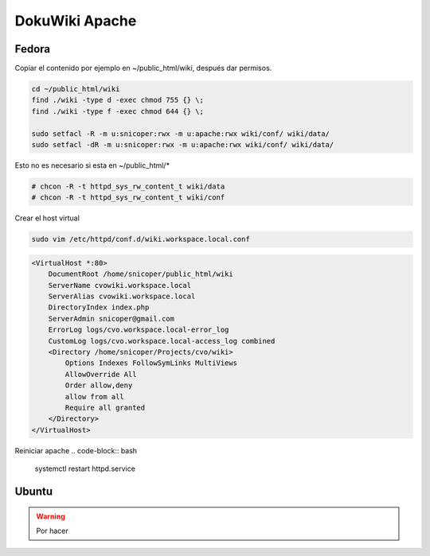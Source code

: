 .. _reference-linux-php-dokuwiki_apache:

###############
DokuWiki Apache
###############

Fedora
******

Copiar el contenido por ejemplo en ~/public_html/wiki, después
dar permisos.

.. code-block:: bash

    cd ~/public_html/wiki
    find ./wiki -type d -exec chmod 755 {} \;
    find ./wiki -type f -exec chmod 644 {} \;

    sudo setfacl -R -m u:snicoper:rwx -m u:apache:rwx wiki/conf/ wiki/data/
    sudo setfacl -dR -m u:snicoper:rwx -m u:apache:rwx wiki/conf/ wiki/data/

.. code-block:: bash

Esto no es necesario si esta en ~/public_html/*

.. code-block:: bash

    # chcon -R -t httpd_sys_rw_content_t wiki/data
    # chcon -R -t httpd_sys_rw_content_t wiki/conf

Crear el host virtual

.. code-block:: bash

    sudo vim /etc/httpd/conf.d/wiki.workspace.local.conf

.. code-block:: bash

    <VirtualHost *:80>
        DocumentRoot /home/snicoper/public_html/wiki
        ServerName cvowiki.workspace.local
        ServerAlias cvowiki.workspace.local
        DirectoryIndex index.php
        ServerAdmin snicoper@gmail.com
        ErrorLog logs/cvo.workspace.local-error_log
        CustomLog logs/cvo.workspace.local-access_log combined
        <Directory /home/snicoper/Projects/cvo/wiki>
            Options Indexes FollowSymLinks MultiViews
            AllowOverride All
            Order allow,deny
            allow from all
            Require all granted
        </Directory>
    </VirtualHost>

Reiniciar apache
.. code-block:: bash

    systemctl restart httpd.service

Ubuntu
******

.. warning::
    Por hacer
